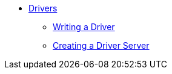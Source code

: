 * xref:drivers.adoc[Drivers]
** xref:drivers.adoc#_writing_a_driver[Writing a Driver]
** xref:drivers.adoc#_creating_a_driver_server[Creating a Driver Server]
